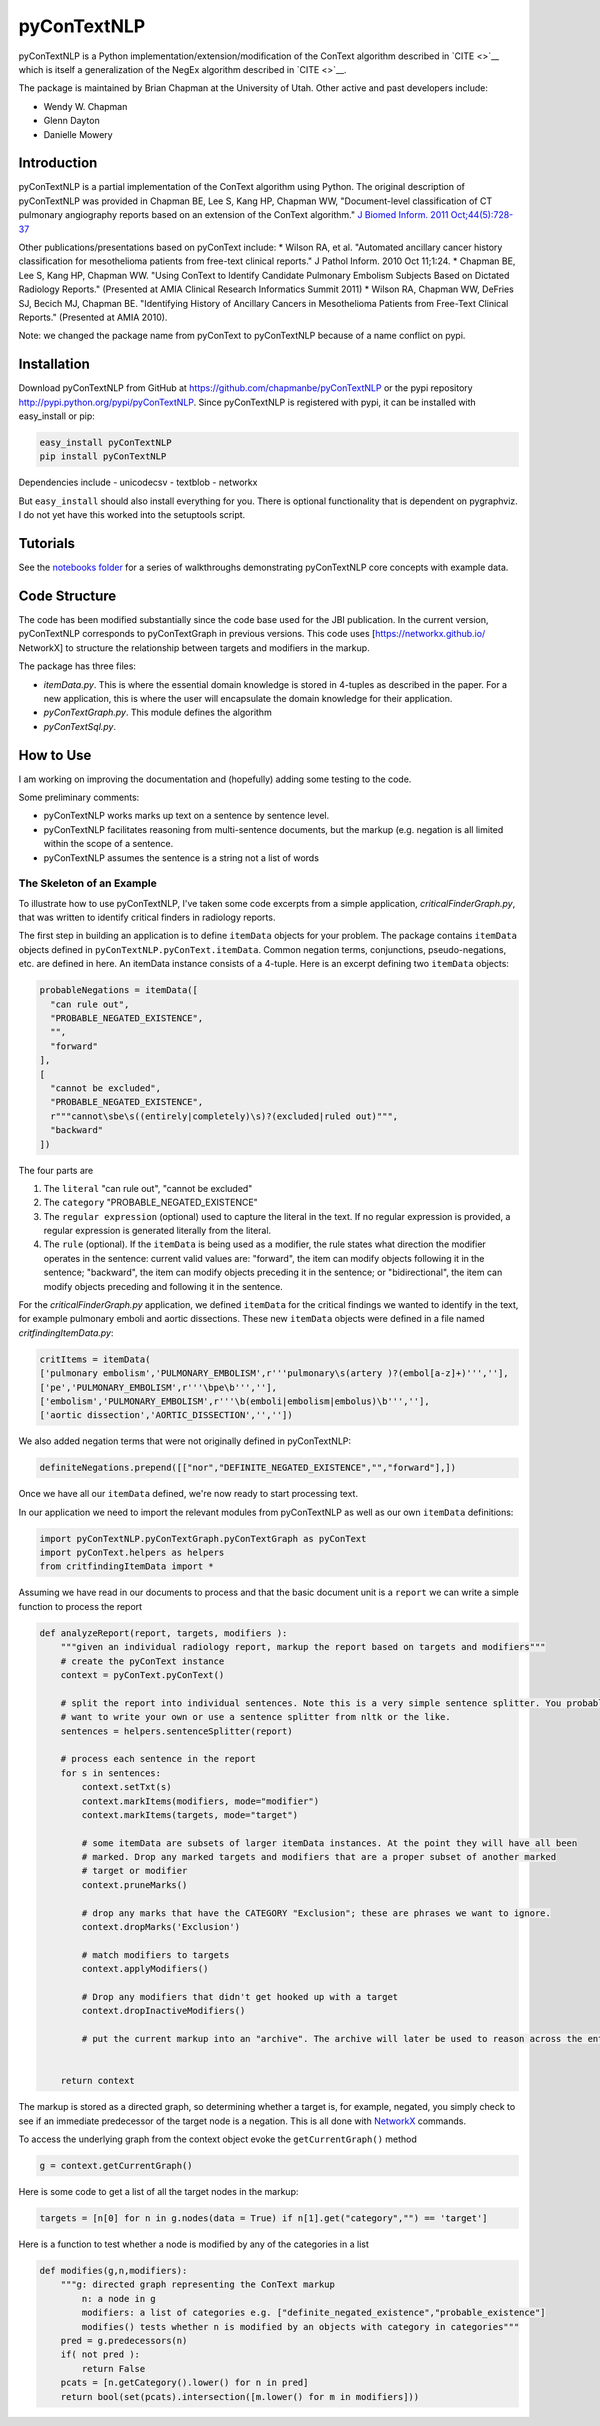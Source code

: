 pyConTextNLP
============

pyConTextNLP is a Python implementation/extension/modification of the
ConText algorithm described in `CITE <>`__ which is itself a
generalization of the NegEx algorithm described in `CITE <>`__.

The package is maintained by Brian Chapman at the University of Utah.
Other active and past developers include:

-  Wendy W. Chapman
-  Glenn Dayton
-  Danielle Mowery

Introduction
------------

pyConTextNLP is a partial implementation of the ConText algorithm using
Python. The original description of pyConTextNLP was provided in Chapman
BE, Lee S, Kang HP, Chapman WW, "Document-level classification of CT
pulmonary angiography reports based on an extension of the ConText
algorithm." `J Biomed Inform. 2011
Oct;44(5):728-37 <http://www.sciencedirect.com/science/article/pii/S1532046411000621>`__

Other publications/presentations based on pyConText include: \* Wilson
RA, et al. "Automated ancillary cancer history classification for
mesothelioma patients from free-text clinical reports." J Pathol Inform.
2010 Oct 11;1:24. \* Chapman BE, Lee S, Kang HP, Chapman WW. "Using
ConText to Identify Candidate Pulmonary Embolism Subjects Based on
Dictated Radiology Reports." (Presented at AMIA Clinical Research
Informatics Summit 2011) \* Wilson RA, Chapman WW, DeFries SJ, Becich
MJ, Chapman BE. "Identifying History of Ancillary Cancers in
Mesothelioma Patients from Free-Text Clinical Reports." (Presented at
AMIA 2010).

Note: we changed the package name from pyConText to pyConTextNLP because
of a name conflict on pypi.

Installation
------------

Download pyConTextNLP from GitHub at
https://github.com/chapmanbe/pyConTextNLP or the pypi repository
http://pypi.python.org/pypi/pyConTextNLP. Since pyConTextNLP is
registered with pypi, it can be installed with easy\_install or pip:

.. code:: shell

    easy_install pyConTextNLP
    pip install pyConTextNLP

Dependencies include - unicodecsv - textblob - networkx

But ``easy_install`` should also install everything for you. There is
optional functionality that is dependent on pygraphviz. I do not yet
have this worked into the setuptools script.

Tutorials
---------

See the `notebooks folder <./notebooks>`__ for a series of walkthroughs
demonstrating pyConTextNLP core concepts with example data.

Code Structure
--------------

The code has been modified substantially since the code base used for
the JBI publication. In the current version, pyConTextNLP corresponds to
pyConTextGraph in previous versions. This code uses
[https://networkx.github.io/ NetworkX] to structure the relationship
between targets and modifiers in the markup.

The package has three files:

-  *itemData.py*. This is where the essential domain knowledge is stored
   in 4-tuples as described in the paper. For a new application, this is
   where the user will encapsulate the domain knowledge for their
   application.
-  *pyConTextGraph.py*. This module defines the algorithm
-  *pyConTextSql.py*.

How to Use
----------

I am working on improving the documentation and (hopefully) adding some
testing to the code.

Some preliminary comments:

-  pyConTextNLP works marks up text on a sentence by sentence level.
-  pyConTextNLP facilitates reasoning from multi-sentence documents, but
   the markup (e.g. negation is all limited within the scope of a
   sentence.
-  pyConTextNLP assumes the sentence is a string not a list of words

The Skeleton of an Example
~~~~~~~~~~~~~~~~~~~~~~~~~~

To illustrate how to use pyConTextNLP, I've taken some code excerpts
from a simple application, *criticalFinderGraph.py*, that was written to
identify critical finders in radiology reports.

The first step in building an application is to define ``itemData``
objects for your problem. The package contains ``itemData`` objects
defined in ``pyConTextNLP.pyConText.itemData``. Common negation terms,
conjunctions, pseudo-negations, etc. are defined in here. An itemData
instance consists of a 4-tuple. Here is an excerpt defining two
``itemData`` objects:

.. code:: python

    probableNegations = itemData([
      "can rule out",
      "PROBABLE_NEGATED_EXISTENCE",
      "",
      "forward"
    ],
    [
      "cannot be excluded",
      "PROBABLE_NEGATED_EXISTENCE",
      r"""cannot\sbe\s((entirely|completely)\s)?(excluded|ruled out)""",
      "backward"
    ])

The four parts are

1. The ``literal`` "can rule out", "cannot be excluded"
2. The ``category`` "PROBABLE\_NEGATED\_EXISTENCE"
3. The ``regular expression`` (optional) used to capture the literal in
   the text. If no regular expression is provided, a regular expression
   is generated literally from the literal.
4. The ``rule`` (optional). If the ``itemData`` is being used as a
   modifier, the rule states what direction the modifier operates in the
   sentence: current valid values are: "forward", the item can modify
   objects following it in the sentence; "backward", the item can modify
   objects preceding it in the sentence; or "bidirectional", the item
   can modify objects preceding and following it in the sentence.

For the *criticalFinderGraph.py* application, we defined ``itemData``
for the critical findings we wanted to identify in the text, for example
pulmonary emboli and aortic dissections. These new ``itemData`` objects
were defined in a file named *critfindingItemData.py*:

.. code:: python

    critItems = itemData(
    ['pulmonary embolism','PULMONARY_EMBOLISM',r'''pulmonary\s(artery )?(embol[a-z]+)''',''],
    ['pe','PULMONARY_EMBOLISM',r'''\bpe\b''',''],
    ['embolism','PULMONARY_EMBOLISM',r'''\b(emboli|embolism|embolus)\b''',''],
    ['aortic dissection','AORTIC_DISSECTION','',''])

We also added negation terms that were not originally defined in
pyConTextNLP:

.. code:: python

    definiteNegations.prepend([["nor","DEFINITE_NEGATED_EXISTENCE","","forward"],])

Once we have all our ``itemData`` defined, we're now ready to start
processing text.

In our application we need to import the relevant modules from
pyConTextNLP as well as our own ``itemData`` definitions:

.. code:: python

    import pyConTextNLP.pyConTextGraph.pyConTextGraph as pyConText
    import pyConText.helpers as helpers
    from critfindingItemData import *

Assuming we have read in our documents to process and that the basic
document unit is a ``report`` we can write a simple function to process
the report

.. code:: python

    def analyzeReport(report, targets, modifiers ):
        """given an individual radiology report, markup the report based on targets and modifiers"""
        # create the pyConText instance
        context = pyConText.pyConText()

        # split the report into individual sentences. Note this is a very simple sentence splitter. You probably
        # want to write your own or use a sentence splitter from nltk or the like.
        sentences = helpers.sentenceSplitter(report)

        # process each sentence in the report
        for s in sentences:
            context.setTxt(s)
            context.markItems(modifiers, mode="modifier")
            context.markItems(targets, mode="target")

            # some itemData are subsets of larger itemData instances. At the point they will have all been
            # marked. Drop any marked targets and modifiers that are a proper subset of another marked
            # target or modifier
            context.pruneMarks()

            # drop any marks that have the CATEGORY "Exclusion"; these are phrases we want to ignore.
            context.dropMarks('Exclusion')

            # match modifiers to targets
            context.applyModifiers()

            # Drop any modifiers that didn't get hooked up with a target
            context.dropInactiveModifiers()

            # put the current markup into an "archive". The archive will later be used to reason across the entire report.


        return context

The markup is stored as a directed graph, so determining whether a
target is, for example, negated, you simply check to see if an immediate
predecessor of the target node is a negation. This is all done with
`NetworkX <https://networkx.github.io/>`__ commands.

To access the underlying graph from the context object evoke the
``getCurrentGraph()`` method

.. code:: python

    g = context.getCurrentGraph()

Here is some code to get a list of all the target nodes in the markup:

.. code:: python

    targets = [n[0] for n in g.nodes(data = True) if n[1].get("category","") == 'target']

Here is a function to test whether a node is modified by any of the
categories in a list

.. code:: python

    def modifies(g,n,modifiers):
        """g: directed graph representing the ConText markup
            n: a node in g
            modifiers: a list of categories e.g. ["definite_negated_existence","probable_existence"]
            modifies() tests whether n is modified by an objects with category in categories"""
        pred = g.predecessors(n)
        if( not pred ):
            return False
        pcats = [n.getCategory().lower() for n in pred]
        return bool(set(pcats).intersection([m.lower() for m in modifiers]))

